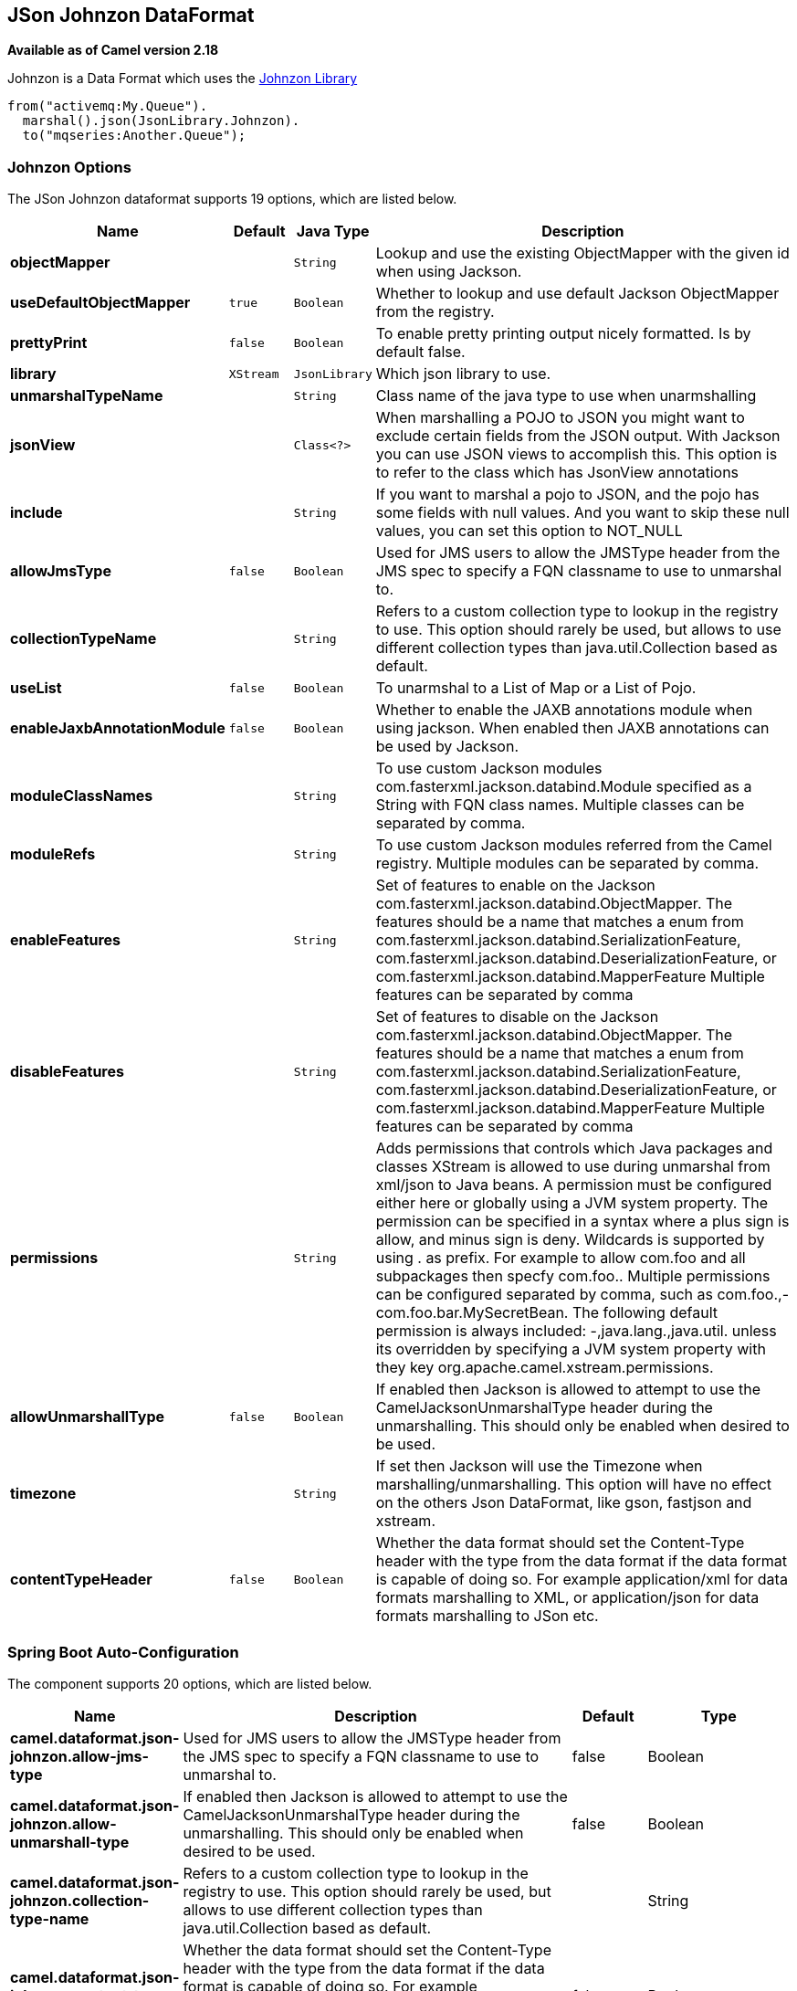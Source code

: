 [[json-johnzon-dataformat]]
== JSon Johnzon DataFormat

*Available as of Camel version 2.18*

Johnzon is a Data Format which uses the
http://johnzon.apache.org/[Johnzon Library]

[source,java]
-------------------------------
from("activemq:My.Queue").
  marshal().json(JsonLibrary.Johnzon).
  to("mqseries:Another.Queue");
-------------------------------

### Johnzon Options



// dataformat options: START
The JSon Johnzon dataformat supports 19 options, which are listed below.



[width="100%",cols="2s,1m,1m,6",options="header"]
|===
| Name | Default | Java Type | Description
| objectMapper |  | String | Lookup and use the existing ObjectMapper with the given id when using Jackson.
| useDefaultObjectMapper | true | Boolean | Whether to lookup and use default Jackson ObjectMapper from the registry.
| prettyPrint | false | Boolean | To enable pretty printing output nicely formatted. Is by default false.
| library | XStream | JsonLibrary | Which json library to use.
| unmarshalTypeName |  | String | Class name of the java type to use when unarmshalling
| jsonView |  | Class<?> | When marshalling a POJO to JSON you might want to exclude certain fields from the JSON output. With Jackson you can use JSON views to accomplish this. This option is to refer to the class which has JsonView annotations
| include |  | String | If you want to marshal a pojo to JSON, and the pojo has some fields with null values. And you want to skip these null values, you can set this option to NOT_NULL
| allowJmsType | false | Boolean | Used for JMS users to allow the JMSType header from the JMS spec to specify a FQN classname to use to unmarshal to.
| collectionTypeName |  | String | Refers to a custom collection type to lookup in the registry to use. This option should rarely be used, but allows to use different collection types than java.util.Collection based as default.
| useList | false | Boolean | To unarmshal to a List of Map or a List of Pojo.
| enableJaxbAnnotationModule | false | Boolean | Whether to enable the JAXB annotations module when using jackson. When enabled then JAXB annotations can be used by Jackson.
| moduleClassNames |  | String | To use custom Jackson modules com.fasterxml.jackson.databind.Module specified as a String with FQN class names. Multiple classes can be separated by comma.
| moduleRefs |  | String | To use custom Jackson modules referred from the Camel registry. Multiple modules can be separated by comma.
| enableFeatures |  | String | Set of features to enable on the Jackson com.fasterxml.jackson.databind.ObjectMapper. The features should be a name that matches a enum from com.fasterxml.jackson.databind.SerializationFeature, com.fasterxml.jackson.databind.DeserializationFeature, or com.fasterxml.jackson.databind.MapperFeature Multiple features can be separated by comma
| disableFeatures |  | String | Set of features to disable on the Jackson com.fasterxml.jackson.databind.ObjectMapper. The features should be a name that matches a enum from com.fasterxml.jackson.databind.SerializationFeature, com.fasterxml.jackson.databind.DeserializationFeature, or com.fasterxml.jackson.databind.MapperFeature Multiple features can be separated by comma
| permissions |  | String | Adds permissions that controls which Java packages and classes XStream is allowed to use during unmarshal from xml/json to Java beans. A permission must be configured either here or globally using a JVM system property. The permission can be specified in a syntax where a plus sign is allow, and minus sign is deny. Wildcards is supported by using . as prefix. For example to allow com.foo and all subpackages then specfy com.foo.. Multiple permissions can be configured separated by comma, such as com.foo.,-com.foo.bar.MySecretBean. The following default permission is always included: -,java.lang.,java.util. unless its overridden by specifying a JVM system property with they key org.apache.camel.xstream.permissions.
| allowUnmarshallType | false | Boolean | If enabled then Jackson is allowed to attempt to use the CamelJacksonUnmarshalType header during the unmarshalling. This should only be enabled when desired to be used.
| timezone |  | String | If set then Jackson will use the Timezone when marshalling/unmarshalling. This option will have no effect on the others Json DataFormat, like gson, fastjson and xstream.
| contentTypeHeader | false | Boolean | Whether the data format should set the Content-Type header with the type from the data format if the data format is capable of doing so. For example application/xml for data formats marshalling to XML, or application/json for data formats marshalling to JSon etc.
|===
// dataformat options: END
// spring-boot-auto-configure options: START
=== Spring Boot Auto-Configuration


The component supports 20 options, which are listed below.



[width="100%",cols="2,5,^1,2",options="header"]
|===
| Name | Description | Default | Type
| *camel.dataformat.json-johnzon.allow-jms-type* | Used for JMS users to allow the JMSType header from the JMS spec to
 specify a FQN classname to use to unmarshal to. | false | Boolean
| *camel.dataformat.json-johnzon.allow-unmarshall-type* | If enabled then Jackson is allowed to attempt to use the
 CamelJacksonUnmarshalType header during the unmarshalling. This should
 only be enabled when desired to be used. | false | Boolean
| *camel.dataformat.json-johnzon.collection-type-name* | Refers to a custom collection type to lookup in the registry to use. This
 option should rarely be used, but allows to use different collection
 types than java.util.Collection based as default. |  | String
| *camel.dataformat.json-johnzon.content-type-header* | Whether the data format should set the Content-Type header with the type
 from the data format if the data format is capable of doing so. For
 example application/xml for data formats marshalling to XML, or
 application/json for data formats marshalling to JSon etc. | false | Boolean
| *camel.dataformat.json-johnzon.disable-features* | Set of features to disable on the Jackson
 com.fasterxml.jackson.databind.ObjectMapper. The features should be a
 name that matches a enum from
 com.fasterxml.jackson.databind.SerializationFeature,
 com.fasterxml.jackson.databind.DeserializationFeature, or
 com.fasterxml.jackson.databind.MapperFeature Multiple features can be
 separated by comma |  | String
| *camel.dataformat.json-johnzon.enable-features* | Set of features to enable on the Jackson
 com.fasterxml.jackson.databind.ObjectMapper. The features should be a
 name that matches a enum from
 com.fasterxml.jackson.databind.SerializationFeature,
 com.fasterxml.jackson.databind.DeserializationFeature, or
 com.fasterxml.jackson.databind.MapperFeature Multiple features can be
 separated by comma |  | String
| *camel.dataformat.json-johnzon.enable-jaxb-annotation-module* | Whether to enable the JAXB annotations module when using jackson. When
 enabled then JAXB annotations can be used by Jackson. | false | Boolean
| *camel.dataformat.json-johnzon.enabled* | Enable json-johnzon dataformat | true | Boolean
| *camel.dataformat.json-johnzon.include* | If you want to marshal a pojo to JSON, and the pojo has some fields with
 null values. And you want to skip these null values, you can set this
 option to NOT_NULL |  | String
| *camel.dataformat.json-johnzon.json-view* | When marshalling a POJO to JSON you might want to exclude certain fields
 from the JSON output. With Jackson you can use JSON views to accomplish
 this. This option is to refer to the class which has JsonView annotations |  | Class
| *camel.dataformat.json-johnzon.library* | Which json library to use. |  | JsonLibrary
| *camel.dataformat.json-johnzon.module-class-names* | To use custom Jackson modules com.fasterxml.jackson.databind.Module
 specified as a String with FQN class names. Multiple classes can be
 separated by comma. |  | String
| *camel.dataformat.json-johnzon.module-refs* | To use custom Jackson modules referred from the Camel registry. Multiple
 modules can be separated by comma. |  | String
| *camel.dataformat.json-johnzon.object-mapper* | Lookup and use the existing ObjectMapper with the given id when using
 Jackson. |  | String
| *camel.dataformat.json-johnzon.permissions* | Adds permissions that controls which Java packages and classes XStream is
 allowed to use during unmarshal from xml/json to Java beans. A permission
 must be configured either here or globally using a JVM system property.
 The permission can be specified in a syntax where a plus sign is allow,
 and minus sign is deny. Wildcards is supported by using . as prefix. For
 example to allow com.foo and all subpackages then specfy com.foo..
 Multiple permissions can be configured separated by comma, such as
 com.foo.,-com.foo.bar.MySecretBean. The following default permission is
 always included: -,java.lang.,java.util. unless its overridden by
 specifying a JVM system property with they key
 org.apache.camel.xstream.permissions. |  | String
| *camel.dataformat.json-johnzon.pretty-print* | To enable pretty printing output nicely formatted. Is by default false. | false | Boolean
| *camel.dataformat.json-johnzon.timezone* | If set then Jackson will use the Timezone when marshalling/unmarshalling.
 This option will have no effect on the others Json DataFormat, like gson,
 fastjson and xstream. |  | String
| *camel.dataformat.json-johnzon.unmarshal-type-name* | Class name of the java type to use when unarmshalling |  | String
| *camel.dataformat.json-johnzon.use-default-object-mapper* | Whether to lookup and use default Jackson ObjectMapper from the registry. | true | Boolean
| *camel.dataformat.json-johnzon.use-list* | To unarmshal to a List of Map or a List of Pojo. | false | Boolean
|===
// spring-boot-auto-configure options: END


### Dependencies

To use Johnzon in your camel routes you need to add the dependency
on *camel-johnzon* which implements this data format.

If you use maven you could just add the following to your pom.xml,
substituting the version number for the latest & greatest release (see
the download page for the latest versions).

[source,xml]
----------------------------------------------------------
<dependency>
  <groupId>org.apache.camel</groupId>
  <artifactId>camel-johnzon</artifactId>
  <version>x.x.x</version>
  <!-- use the same version as your Camel core version -->
</dependency>
----------------------------------------------------------
